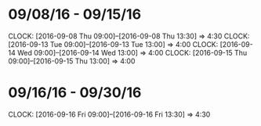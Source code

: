 * 09/08/16 - 09/15/16
  CLOCK: [2016-09-08 Thu 09:00]--[2016-09-08 Thu 13:30] =>  4:30
  CLOCK: [2016-09-13 Tue 09:00]--[2016-09-13 Tue 13:00] =>  4:00
  CLOCK: [2016-09-14 Wed 09:00]--[2016-09-14 Wed 13:00] =>  4:00
  CLOCK: [2016-09-15 Thu 09:00]--[2016-09-15 Thu 13:00] =>  4:00
  
* 09/16/16 - 09/30/16
  CLOCK: [2016-09-16 Fri 09:00]--[2016-09-16 Fri 13:30] =>  4:30
  
